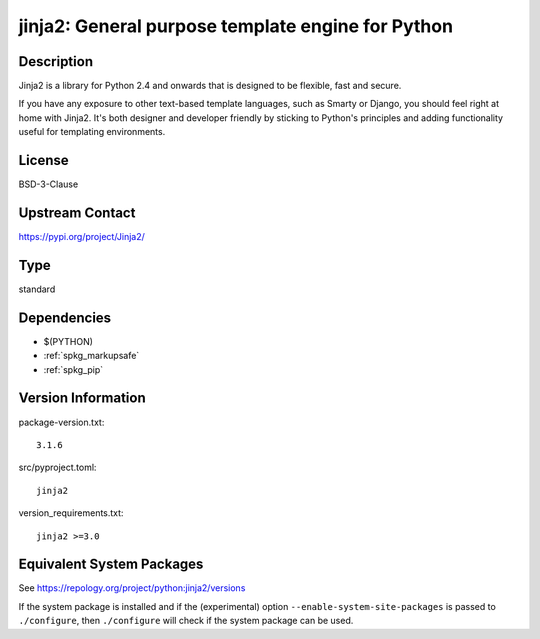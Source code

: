 .. _spkg_jinja2:

jinja2: General purpose template engine for Python
================================================================

Description
-----------

Jinja2 is a library for Python 2.4 and onwards that is designed to be
flexible, fast and secure.

If you have any exposure to other text-based template languages, such as
Smarty or Django, you should feel right at home with Jinja2. It's both
designer and developer friendly by sticking to Python's principles and
adding functionality useful for templating environments.

License
-------

BSD-3-Clause

Upstream Contact
----------------

https://pypi.org/project/Jinja2/


Type
----

standard


Dependencies
------------

- $(PYTHON)
- :ref:`spkg_markupsafe`
- :ref:`spkg_pip`

Version Information
-------------------

package-version.txt::

    3.1.6

src/pyproject.toml::

    jinja2

version_requirements.txt::

    jinja2 >=3.0


Equivalent System Packages
--------------------------

.. tab:: conda-forge

   .. CODE-BLOCK:: bash

       $ conda install jinja2 


.. tab:: Debian/Ubuntu

   .. CODE-BLOCK:: bash

       $ sudo apt-get install python3-jinja2 


.. tab:: Fedora/Redhat/CentOS

   .. CODE-BLOCK:: bash

       $ sudo dnf install python3-jinja2 


.. tab:: Gentoo Linux

   .. CODE-BLOCK:: bash

       $ sudo emerge dev-python/jinja 


.. tab:: MacPorts

   .. CODE-BLOCK:: bash

       $ sudo port install py-jinja2 


.. tab:: openSUSE

   .. CODE-BLOCK:: bash

       $ sudo zypper install python3\$\{PYTHON_MINOR\}-jinja2 


.. tab:: Void Linux

   .. CODE-BLOCK:: bash

       $ sudo xbps-install python3-Jinja2 



See https://repology.org/project/python:jinja2/versions

If the system package is installed and if the (experimental) option
``--enable-system-site-packages`` is passed to ``./configure``, then ``./configure``
will check if the system package can be used.

